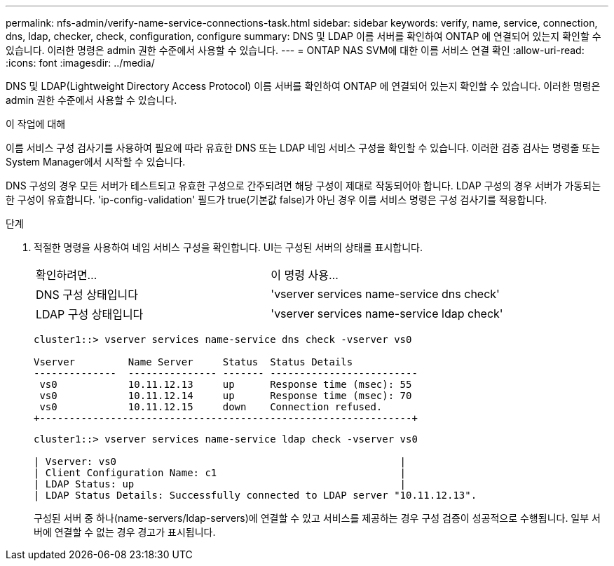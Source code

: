 ---
permalink: nfs-admin/verify-name-service-connections-task.html 
sidebar: sidebar 
keywords: verify, name, service, connection, dns, ldap, checker, check, configuration, configure 
summary: DNS 및 LDAP 이름 서버를 확인하여 ONTAP 에 연결되어 있는지 확인할 수 있습니다. 이러한 명령은 admin 권한 수준에서 사용할 수 있습니다. 
---
= ONTAP NAS SVM에 대한 이름 서비스 연결 확인
:allow-uri-read: 
:icons: font
:imagesdir: ../media/


[role="lead"]
DNS 및 LDAP(Lightweight Directory Access Protocol) 이름 서버를 확인하여 ONTAP 에 연결되어 있는지 확인할 수 있습니다. 이러한 명령은 admin 권한 수준에서 사용할 수 있습니다.

.이 작업에 대해
이름 서비스 구성 검사기를 사용하여 필요에 따라 유효한 DNS 또는 LDAP 네임 서비스 구성을 확인할 수 있습니다. 이러한 검증 검사는 명령줄 또는 System Manager에서 시작할 수 있습니다.

DNS 구성의 경우 모든 서버가 테스트되고 유효한 구성으로 간주되려면 해당 구성이 제대로 작동되어야 합니다. LDAP 구성의 경우 서버가 가동되는 한 구성이 유효합니다. 'ip-config-validation' 필드가 true(기본값 false)가 아닌 경우 이름 서비스 명령은 구성 검사기를 적용합니다.

.단계
. 적절한 명령을 사용하여 네임 서비스 구성을 확인합니다. UI는 구성된 서버의 상태를 표시합니다.
+
|===


| 확인하려면... | 이 명령 사용... 


 a| 
DNS 구성 상태입니다
 a| 
'vserver services name-service dns check'



 a| 
LDAP 구성 상태입니다
 a| 
'vserver services name-service ldap check'

|===
+
[listing]
----
cluster1::> vserver services name-service dns check -vserver vs0

Vserver         Name Server     Status  Status Details
--------------  --------------- ------- -------------------------
 vs0            10.11.12.13     up      Response time (msec): 55
 vs0            10.11.12.14     up      Response time (msec): 70
 vs0            10.11.12.15     down    Connection refused.
+---------------------------------------------------------------+
----
+
[listing]
----
cluster1::> vserver services name-service ldap check -vserver vs0

| Vserver: vs0                                                |
| Client Configuration Name: c1                               |
| LDAP Status: up                                             |
| LDAP Status Details: Successfully connected to LDAP server "10.11.12.13".                                              |
----
+
구성된 서버 중 하나(name-servers/ldap-servers)에 연결할 수 있고 서비스를 제공하는 경우 구성 검증이 성공적으로 수행됩니다. 일부 서버에 연결할 수 없는 경우 경고가 표시됩니다.


